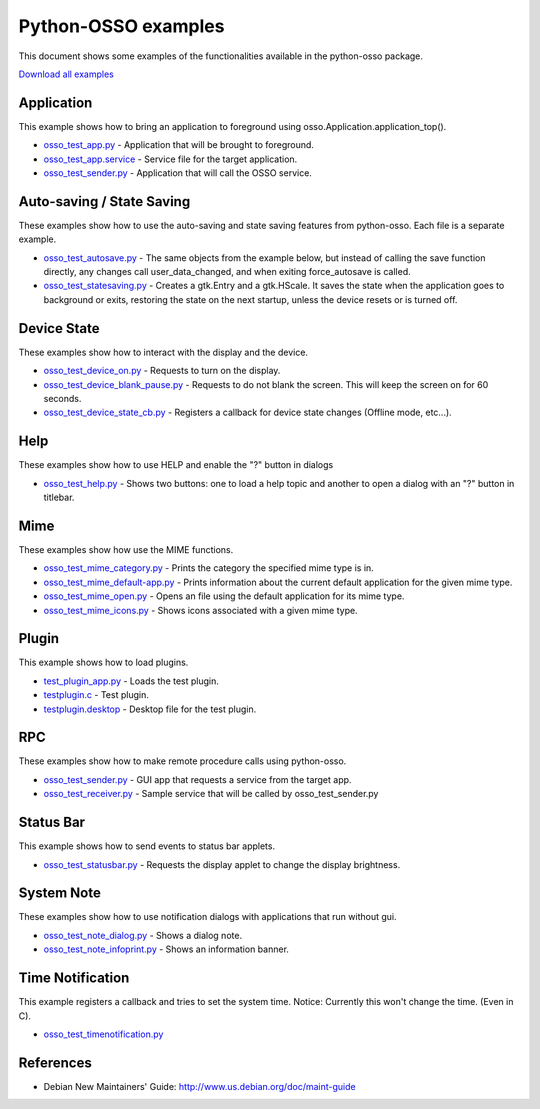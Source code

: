 Python-OSSO examples
********************

This document shows some examples of the functionalities available in the python-osso package.

`Download all examples <https://garage.maemo.org/svn/pymaemo/wwwold/documentation/python_osso_examples/code/osso_examples.tar.gz>`_

Application
-----------

This example shows how to bring an application to foreground using
osso.Application.application_top().

* `osso_test_app.py <https://garage.maemo.org/svn/pymaemo/wwwold/documentation/python_osso_examples/code/application/osso_test_app.py>`_
  - Application that will be brought to foreground.
* `osso_test_app.service <https://garage.maemo.org/svn/pymaemo/wwwold/documentation/python_osso_examples/code/application/osso_test_app.service>`_
  - Service file for the target application.
* `osso_test_sender.py <https://garage.maemo.org/svn/pymaemo/wwwold/documentation/python_osso_examples/code/application/osso_test_sender.py>`_
  - Application that will call the OSSO service.

Auto-saving / State Saving
--------------------------

These examples show how to use the auto-saving and state saving features
from python-osso. Each file is a separate example.

* `osso_test_autosave.py <https://garage.maemo.org/svn/pymaemo/wwwold/documentation/python_osso_examples/code/autosave/osso_test_autosave.py>`_
  - The same objects from the example below, but instead of calling the save
  function directly, any changes call user_data_changed, and when exiting
  force_autosave is called.
* `osso_test_statesaving.py <https://garage.maemo.org/svn/pymaemo/wwwold/documentation/python_osso_examples/code/autosave/osso_test_statesaving.py>`_
  - Creates a gtk.Entry and a gtk.HScale. It saves the state when the
  application goes to background or exits, restoring the state on
  the next startup, unless the device resets or is turned off.

Device State
------------

These examples show how to interact with the display and the device.

* `osso_test_device_on.py <https://garage.maemo.org/svn/pymaemo/wwwold/documentation/python_osso_examples/code/device-state/osso_test_device_on.py>`_
  - Requests to turn on the display.
* `osso_test_device_blank_pause.py <https://garage.maemo.org/svn/pymaemo/wwwold/documentation/python_osso_examples/code/device-state/osso_test_device_blank_pause.py>`_
  - Requests to do not blank the screen. This will keep the screen on for
  60 seconds.
* `osso_test_device_state_cb.py <https://garage.maemo.org/svn/pymaemo/wwwold/documentation/python_osso_examples/code/device-state/osso_test_device_state_cb.py>`_
  - Registers a callback for device state changes (Offline mode, etc...).

Help
----

These examples show how to use HELP and enable the "?" button in dialogs

* `osso_test_help.py <https://garage.maemo.org/svn/pymaemo/wwwold/documentation/python_osso_examples/code/helplib/osso_test_help.py>`_
  - Shows two buttons: one to load a help topic and another to open a dialog
  with an "?" button in titlebar.

Mime
----

These examples show how use the MIME functions.

* `osso_test_mime_category.py <https://garage.maemo.org/svn/pymaemo/wwwold/documentation/python_osso_examples/code/mime/osso_test_mime_category.py>`_
  - Prints the category the specified mime type is in.
* `osso_test_mime_default-app.py <https://garage.maemo.org/svn/pymaemo/wwwold/documentation/python_osso_examples/code/mime/osso_test_mime_default-app.py>`_
  - Prints information about the current default application for the given mime type.
* `osso_test_mime_open.py <https://garage.maemo.org/svn/pymaemo/wwwold/documentation/python_osso_examples/code/mime/osso_test_mime_open.py>`_
  - Opens an file using the default application for its mime type.
* `osso_test_mime_icons.py <https://garage.maemo.org/svn/pymaemo/wwwold/documentation/python_osso_examples/code/mime/osso_test_mime_icons.py>`_
  - Shows icons associated with a given mime type.

Plugin
------

This example shows how to load plugins.

* `test_plugin_app.py <https://garage.maemo.org/svn/pymaemo/wwwold/documentation/python_osso_examples/code/plugin/test_plugin_app.py>`_
  - Loads the test plugin.
* `testplugin.c <https://garage.maemo.org/svn/pymaemo/wwwold/documentation/python_osso_examples/code/plugin/testplugin.c>`_
  - Test plugin.
* `testplugin.desktop <https://garage.maemo.org/svn/pymaemo/wwwold/documentation/python_osso_examples/code/plugin/testplugin.desktop>`_
  - Desktop file for the test plugin.

RPC
---

These examples show how to make remote procedure calls using python-osso.

* `osso_test_sender.py <https://garage.maemo.org/svn/pymaemo/wwwold/documentation/python_osso_examples/code/rpc/osso_test_sender.py>`_
  - GUI app that requests a service from the target app.
* `osso_test_receiver.py <https://garage.maemo.org/svn/pymaemo/wwwold/documentation/python_osso_examples/code/rpc/osso_test_receiver.py>`_
  - Sample service that will be called by osso_test_sender.py

Status Bar
----------

This example shows how to send events to status bar applets.

* `osso_test_statusbar.py <https://garage.maemo.org/svn/pymaemo/wwwold/documentation/python_osso_examples/code/statusbar/osso_test_statusbar.py>`_
  - Requests the display applet to change the display brightness.

System Note
-----------

These examples show how to use notification dialogs with applications
that run without gui.

* `osso_test_note_dialog.py <https://garage.maemo.org/svn/pymaemo/wwwold/documentation/python_osso_examples/code/systemnote/osso_test_note_dialog.py>`_
  - Shows a dialog note.
* `osso_test_note_infoprint.py <https://garage.maemo.org/svn/pymaemo/wwwold/documentation/python_osso_examples/code/systemnote/osso_test_note_infoprint.py>`_
  - Shows an information banner.

Time Notification
-----------------

This example registers a callback and tries to set the system time.
Notice: Currently this won't change the time. (Even in C).

* `osso_test_timenotification.py <https://garage.maemo.org/svn/pymaemo/wwwold/documentation/python_osso_examples/code/timenotification/osso_test_timenotification.py>`_

References
----------

* Debian New Maintainers' Guide:
  http://www.us.debian.org/doc/maint-guide

